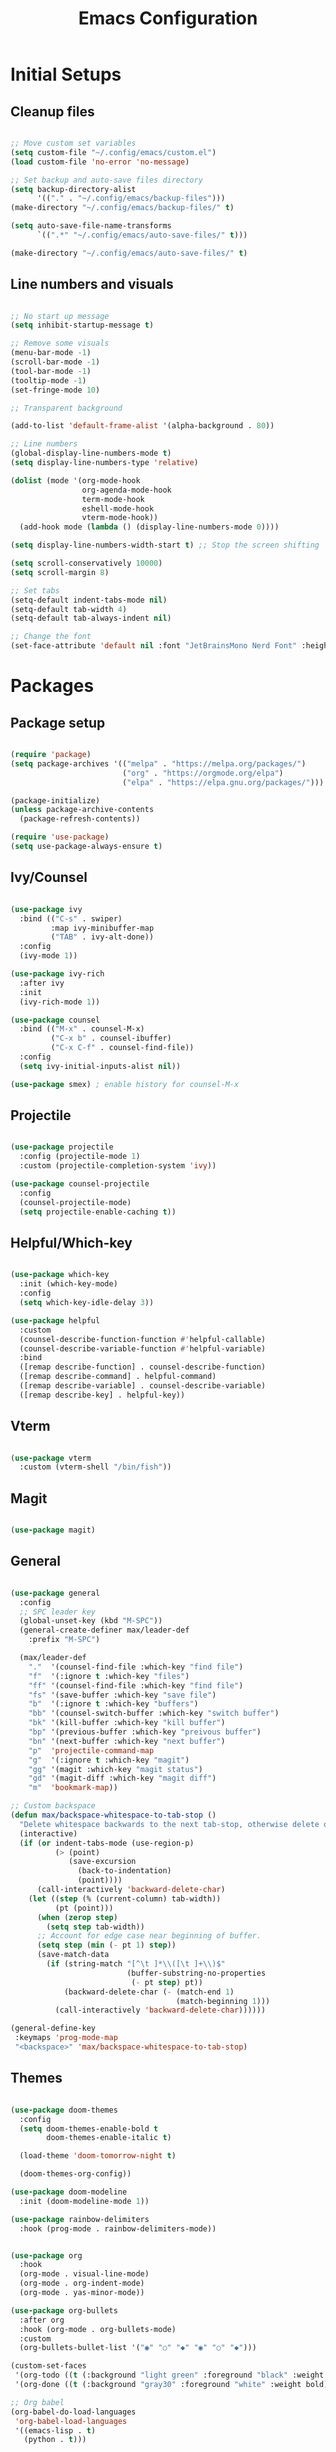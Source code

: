 #+TITLE: Emacs Configuration
#+PROPERTY: header-args:emacs-lisp :tangle ./init.el
#+STARTUP: show2levels

* Initial Setups
** Cleanup files
#+begin_src emacs-lisp

  ;; Move custom set variables
  (setq custom-file "~/.config/emacs/custom.el")
  (load custom-file 'no-error 'no-message)

  ;; Set backup and auto-save files directory
  (setq backup-directory-alist
        '(("." . "~/.config/emacs/backup-files")))
  (make-directory "~/.config/emacs/backup-files/" t)

  (setq auto-save-file-name-transforms
        `((".*" "~/.config/emacs/auto-save-files/" t)))

  (make-directory "~/.config/emacs/auto-save-files/" t)

#+end_src
** Line numbers and visuals
#+begin_src emacs-lisp

    ;; No start up message
    (setq inhibit-startup-message t)

    ;; Remove some visuals
    (menu-bar-mode -1)
    (scroll-bar-mode -1)
    (tool-bar-mode -1)
    (tooltip-mode -1)
    (set-fringe-mode 10)

    ;; Transparent background

    (add-to-list 'default-frame-alist '(alpha-background . 80))

    ;; Line numbers
    (global-display-line-numbers-mode t)
    (setq display-line-numbers-type 'relative)

    (dolist (mode '(org-mode-hook
                    org-agenda-mode-hook
                    term-mode-hook
                    eshell-mode-hook
                    vterm-mode-hook))
      (add-hook mode (lambda () (display-line-numbers-mode 0))))

    (setq display-line-numbers-width-start t) ;; Stop the screen shifting

    (setq scroll-conservatively 10000)
    (setq scroll-margin 8)

    ;; Set tabs
    (setq-default indent-tabs-mode nil)
    (setq-default tab-width 4)
    (setq-default tab-always-indent nil)

    ;; Change the font
    (set-face-attribute 'default nil :font "JetBrainsMono Nerd Font" :height 140)

#+end_src
* Packages
** Package setup
#+begin_src emacs-lisp

  (require 'package)
  (setq package-archives '(("melpa" . "https://melpa.org/packages/")
                           ("org" . "https://orgmode.org/elpa")
                           ("elpa" . "https://elpa.gnu.org/packages/")))

  (package-initialize)
  (unless package-archive-contents
    (package-refresh-contents))

  (require 'use-package)
  (setq use-package-always-ensure t)

#+end_src
** Ivy/Counsel
#+begin_src emacs-lisp

  (use-package ivy
    :bind (("C-s" . swiper)
           :map ivy-minibuffer-map
           ("TAB" . ivy-alt-done))
    :config
    (ivy-mode 1))

  (use-package ivy-rich
    :after ivy
    :init
    (ivy-rich-mode 1))

  (use-package counsel
    :bind (("M-x" . counsel-M-x)
           ("C-x b" . counsel-ibuffer)
           ("C-x C-f" . counsel-find-file))
    :config
    (setq ivy-initial-inputs-alist nil))

  (use-package smex) ; enable history for counsel-M-x

#+end_src
** Projectile
#+begin_src emacs-lisp

  (use-package projectile
    :config (projectile-mode 1)
    :custom (projectile-completion-system 'ivy))

  (use-package counsel-projectile
    :config
    (counsel-projectile-mode)
    (setq projectile-enable-caching t))

#+end_src
** Helpful/Which-key
#+begin_src emacs-lisp

  (use-package which-key
    :init (which-key-mode)
    :config
    (setq which-key-idle-delay 3))

  (use-package helpful
    :custom
    (counsel-describe-function-function #'helpful-callable)
    (counsel-describe-variable-function #'helpful-variable)
    :bind
    ([remap describe-function] . counsel-describe-function)
    ([remap describe-command] . helpful-command)
    ([remap describe-variable] . counsel-describe-variable)
    ([remap describe-key] . helpful-key))

#+end_src
** Vterm
#+begin_src emacs-lisp

  (use-package vterm
    :custom (vterm-shell "/bin/fish"))

#+end_src
** Magit
#+begin_src emacs-lisp

  (use-package magit)

#+end_src
** General
#+begin_src emacs-lisp

  (use-package general
    :config
    ;; SPC leader key
    (global-unset-key (kbd "M-SPC"))
    (general-create-definer max/leader-def
      :prefix "M-SPC")

    (max/leader-def
      "."  '(counsel-find-file :which-key "find file")
      "f"  '(:ignore t :which-key "files")
      "ff" '(counsel-find-file :which-key "find file")
      "fs" '(save-buffer :which-key "save file")
      "b"  '(:ignore t :which-key "buffers")
      "bb" '(counsel-switch-buffer :which-key "switch buffer")
      "bk" '(kill-buffer :which-key "kill buffer")
      "bp" '(previous-buffer :which-key "preivous buffer")
      "bn" '(next-buffer :which-key "next buffer")
      "p"  'projectile-command-map
      "g"  '(:ignore t :which-key "magit")
      "gg" '(magit :which-key "magit status")
      "gd" '(magit-diff :which-key "magit diff")
      "m"  'bookmark-map))

  ;; Custom backspace
  (defun max/backspace-whitespace-to-tab-stop ()
    "Delete whitespace backwards to the next tab-stop, otherwise delete one character."
    (interactive)
    (if (or indent-tabs-mode (use-region-p)
            (> (point)
               (save-excursion
                 (back-to-indentation)
                 (point))))
        (call-interactively 'backward-delete-char)
      (let ((step (% (current-column) tab-width))
            (pt (point)))
        (when (zerop step)
          (setq step tab-width))
        ;; Account for edge case near beginning of buffer.
        (setq step (min (- pt 1) step))
        (save-match-data
          (if (string-match "[^\t ]*\\([\t ]+\\)$"
                            (buffer-substring-no-properties
                             (- pt step) pt))
              (backward-delete-char (- (match-end 1)
                                       (match-beginning 1)))
            (call-interactively 'backward-delete-char))))))

  (general-define-key
   :keymaps 'prog-mode-map
   "<backspace>" 'max/backspace-whitespace-to-tab-stop)

#+end_src
** Themes
#+begin_src emacs-lisp

  (use-package doom-themes
    :config
    (setq doom-themes-enable-bold t
          doom-themes-enable-italic t)

    (load-theme 'doom-tomorrow-night t)

    (doom-themes-org-config))

  (use-package doom-modeline
    :init (doom-modeline-mode 1))

  (use-package rainbow-delimiters
    :hook (prog-mode . rainbow-delimiters-mode))

  #+end_src

#+begin_src emacs-lisp

  (use-package org
    :hook
    (org-mode . visual-line-mode)
    (org-mode . org-indent-mode)
    (org-mode . yas-minor-mode))

  (use-package org-bullets
    :after org
    :hook (org-mode . org-bullets-mode)
    :custom
    (org-bullets-bullet-list '("◉" "○" "◆" "◉" "○" "◆")))

  (custom-set-faces
   '(org-todo ((t (:background "light green" :foreground "black" :weight bold))))
   '(org-done ((t (:background "gray30" :foreground "white" :weight bold)))))

  ;; Org babel
  (org-babel-do-load-languages
   'org-babel-load-languages
   '((emacs-lisp . t)
     (python . t)))

  (setq org-confirm-babel-evaluate nil)

  (use-package olivetti
    :after org
    :hook ((org-mode org-agenda-mode) . olivetti-mode))

#+end_src
* LSP
** LSP setup
#+begin_src emacs-lisp

  (use-package lsp-mode
    :commands (lsp lsp-deferred)
    :config
    (lsp-enable-which-key-integration t)
    (general-define-key
     :prefix "M-SPC"
     "l"  lsp-command-map
     "lk" 'lsp-ui-doc-show))

  (use-package lsp-ui
    :custom (lsp-ui-doc-position 'at-point))

  (use-package company
    :after lsp-mode
    :hook (lsp-mode . company-mode)
    :bind
    (:map company-active-map
          ("<tab>" . company-complete-selection))
    :custom
    (company-minimum-prefix-length 1)
    (company-idle-delay 0.0))

  (use-package yasnippet
    :hook (lsp-mode . yas-minor-mode)
    :bind (:map yas-minor-mode-map
                ("C-<tab>" . yas-expand))
    :config (yas-reload-all))

#+end_src
** Emacs
#+begin_src emacs-lisp

  (add-hook 'emacs-lisp-mode-hook 'company-mode)

#+end_src
** Go
#+begin_src emacs-lisp

  (defun max/go-mode-hook ()
    "My go mode hook"
    (interactive)
    (setq indent-tabs-mode nil)
    (setq tab-width 4)
    (setq tab-always-indent nil)

    (whitespace-mode 1)
    (setq whitespace-newline 'newline-mark))  

  (use-package go-mode
    :mode "\\.go\\'"
    :hook
    (go-mode . lsp-deferred)
    (go-mode . max/go-mode-hook))

#+end_src
